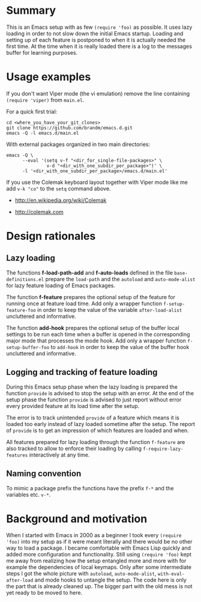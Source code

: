 * File comment :noexport:

- Copyright (C) 2000-2018 Michael Brand <michael.ch.brand at gmail.com>
- Licensed under GPLv3, see http://www.gnu.org/licenses/gpl-3.0.html
- URL: http://github.com/brandm/emacs.d

# For any possibly not so perfect exporter with an issue like
# http://github.com/wallyqs/org-ruby/issues/26
#+EXCLUDE_TAGS: noexport
# Support the old name too.
#+EXPORT_EXCLUDE_TAGS: noexport

* Summary

This is an Emacs setup with as few ~(require 'foo)~ as possible. It uses
lazy loading in order to not slow down the initial Emacs startup. Loading
and setting up of each feature is postponed to when it is actually needed
the first time. At the time when it is really loaded there is a log to the
messages buffer for learning purposes.

* Usage examples

If you don't want Viper mode (the vi emulation) remove the line containing
~(require 'viper)~ from ~main.el~.

For a quick first trial:
#+BEGIN_SRC shell :eval no
  cd <where_you_have_your_git_clones>
  git clone https://github.com/brandm/emacs.d.git
  emacs -Q -l emacs.d/main.el
#+END_SRC

With external packages organized in two main directories:
#+BEGIN_SRC shell :eval no
  emacs -Q \
        --eval '(setq v-f "<dir_for_single-file-packages>" \
                 v-d "<dir_with_one_subdir_per_package>")' \
        -l '<dir_with_one_subdir_per_package>/emacs.d/main.el'
#+END_SRC

If you use the Colemak keyboard layout together with Viper mode like me add
~v-k "co"~ to the ~setq~ command above.

- http://en.wikipedia.org/wiki/Colemak

- http://colemak.com

* Design rationales
** Lazy loading

The functions *f-load-path-add* and *f-auto-loads* defined in the file
~base-definitions.el~ prepare the ~load-path~ and the ~autoload~ and
~auto-mode-alist~ for lazy feature loading of Emacs packages.

The function *f-feature* prepares the optional setup of the feature for
running once at feature load time. Add only a wrapper function
~f-setup-feature-foo~ in order to keep the value of the variable
~after-load-alist~ uncluttered and informative.

The function *add-hook* prepares the optional setup of the buffer local
settings to be run each time when a buffer is opened in the corresponding
major mode that processes the mode hook. Add only a wrapper function
~f-setup-buffer-foo~ to ~add-hook~ in order to keep the value of the buffer
hook uncluttered and informative.

** Logging and tracking of feature loading

During this Emacs setup phase when the lazy loading is prepared the function
~provide~ is advised to stop the setup with an error. At the end of the
setup phase the function ~provide~ is advised to just report without error
every provided feature at its load time after the setup.

The error is to track unintended ~provide~ of a feature which means it is
loaded too early instead of lazy loaded sometime after the setup. The report
of ~provide~ is to get an impression of which features are loaded and when.

All features prepared for lazy loading through the function ~f-feature~ are
also tracked to allow to enforce their loading by calling
~f-require-lazy-features~ interactively at any time.

** Naming convention

To mimic a package prefix the functions have the prefix ~f-*~ and the
variables etc. ~v-*~.

* Background and motivation

When I started with Emacs in 2000 as a beginner I took every ~(require
'foo)~ into my setup as if it were meant literally and there would be no
other way to load a package. I became comfortable with Emacs Lisp quickly
and added more configuration and functionality. Still using ~(require 'foo)~
kept me away from realizing how the setup entangled more and more with for
example the dependencies of local keymaps. Only after some intermediate
steps I got the whole picture with ~autoload~, ~auto-mode-alist~,
~with-eval-after-load~ and mode hooks to untangle the setup. The code here
is only the part that is already cleaned up. The bigger part with the old
mess is not yet ready to be moved to here.

* File config :noexport:

# Do not indent "#+" for compatibility with any exporter.

# For any possibly not so perfect exporter with an issue like
# http://github.com/wallyqs/org-ruby/issues/26
#+EXCLUDE_TAGS: noexport
# Support the old name too.
#+EXPORT_EXCLUDE_TAGS: noexport

# Local Variables:
#   coding: us-ascii-unix
#   fill-column: 76
# End:
